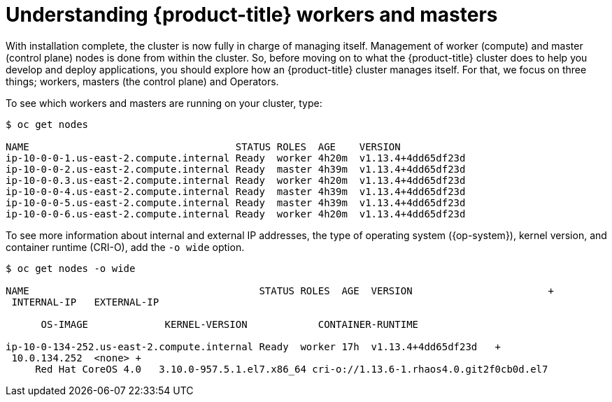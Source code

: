 // Module included in the following assemblies:
//
// *

[id="understanding-workers-masters_{context}"]
= Understanding {product-title} workers and masters

With installation complete, the cluster is now fully in charge of managing itself. Management of worker (compute) and master (control plane) nodes is done from within the cluster. So, before moving on to what the {product-title} cluster does to help you develop and deploy applications, you should explore how an {product-title} cluster manages itself. For that, we focus on three things; workers, masters (the control plane) and Operators.

To see which workers and masters are running on your cluster, type:

----
$ oc get nodes

NAME                                   STATUS ROLES  AGE    VERSION
ip-10-0-0-1.us-east-2.compute.internal Ready  worker 4h20m  v1.13.4+4dd65df23d
ip-10-0-0-2.us-east-2.compute.internal Ready  master 4h39m  v1.13.4+4dd65df23d
ip-10-0-0.3.us-east-2.compute.internal Ready  worker 4h20m  v1.13.4+4dd65df23d
ip-10-0-0-4.us-east-2.compute.internal Ready  master 4h39m  v1.13.4+4dd65df23d
ip-10-0-0-5.us-east-2.compute.internal Ready  master 4h39m  v1.13.4+4dd65df23d
ip-10-0-0-6.us-east-2.compute.internal Ready  worker 4h20m  v1.13.4+4dd65df23d
----

To see more information about internal and external IP addresses, the type of operating system ({op-system}), kernel version, and container runtime (CRI-O), add the `-o wide` option.

----
$ oc get nodes -o wide

NAME                                       STATUS ROLES  AGE  VERSION                       +
 INTERNAL-IP   EXTERNAL-IP  

      OS-IMAGE             KERNEL-VERSION            CONTAINER-RUNTIME

ip-10-0-134-252.us-east-2.compute.internal Ready  worker 17h  v1.13.4+4dd65df23d   +
 10.0.134.252  <none> +
     Red Hat CoreOS 4.0   3.10.0-957.5.1.el7.x86_64 cri-o://1.13.6-1.rhaos4.0.git2f0cb0d.el7
----